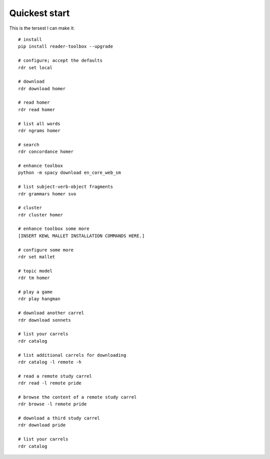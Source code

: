 Quickest start
==============

This is the tersest I can make it: ::

  # install
  pip install reader-toolbox --upgrade
  
  # configure; accept the defaults
  rdr set local
  
  # download
  rdr download homer
  
  # read homer
  rdr read homer

  # list all words
  rdr ngrams homer
  
  # search
  rdr concordance homer
  
  # enhance toolbox
  python -m spacy download en_core_web_sm
  
  # list subject-verb-object fragments
  rdr grammars homer svo
  
  # cluster
  rdr cluster homer
  
  # enhance toolbox some more
  [INSERT KEWL MALLET INSTALLATION COMMANDS HERE.]
  
  # configure some more
  rdr set mallet
  
  # topic model
  rdr tm homer
  
  # play a game
  rdr play hangman
  
  # download another carrel
  rdr download sonnets
  
  # list your carrels
  rdr catalog
  
  # list additional carrels for downloading
  rdr catalog -l remote -h
  
  # read a remote study carrel
  rdr read -l remote pride
  
  # browse the content of a remote study carrel
  rdr browse -l remote pride

  # download a third study carrel
  rdr download pride
  
  # list your carrels
  rdr catalog
  
  